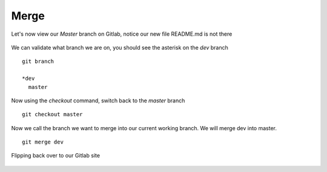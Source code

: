 Merge
~~~~~~


Let's now view our *Master* branch on Gitlab, notice our new file README.md is not there

.. figure:: imgs/masterb.png
   :scale: 60%
   :align: center
.. centered:: Fig 2

We can validate what branch we are on, you should see the asterisk on the *dev* branch
::

    git branch

    *dev
      master

Now using the *checkout* command, switch back to the *master* branch
::

    git checkout master

.. figure:: imgs/checkout_m.png
   :scale: 60%
   :align: center
.. centered:: Fig 3

Now we call the branch we want to merge into our current working branch.  We will merge dev into master.
::

    git merge dev

.. figure:: imgs/merge_d.png
   :scale: 60%
   :align: center
.. centered:: Fig 4

Flipping back over to our Gitlab site

.. figure:: imgs/master_gitlab.png
   :scale: 60%
   :align: center
.. centered:: Fig 5